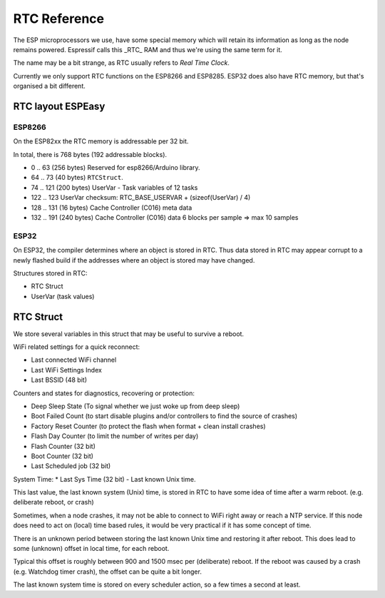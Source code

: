 RTC Reference
*************

The ESP microprocessors we use, have some special memory which will retain its information as long as the node remains powered.
Espressif calls this _RTC_ RAM and thus we're using the same term for it.

The name may be a bit strange, as RTC usually refers to *Real Time Clock*.

Currently we only support RTC functions on the ESP8266 and ESP8285.
ESP32 does also have RTC memory, but that's organised a bit different.


RTC layout ESPEasy
------------------

ESP8266
^^^^^^^

On the ESP82xx the RTC memory is addressable per 32 bit.

In total, there is 768 bytes (192 addressable blocks).


* 0 .. 63  (256 bytes) Reserved for esp8266/Arduino library.
* 64 .. 73 (40 bytes) ``RTCStruct``.
* 74 .. 121 (200 bytes) UserVar - Task variables of 12 tasks
* 122 .. 123 UserVar checksum:  RTC_BASE_USERVAR + (sizeof(UserVar) / 4)
* 128 .. 131 (16 bytes) Cache Controller (C016) meta data
* 132 .. 191 (240 bytes) Cache Controller (C016) data 6 blocks per sample => max 10 samples


ESP32
^^^^^

On ESP32, the compiler determines where an object is stored in RTC.
Thus data stored in RTC may appear corrupt to a newly flashed build if the addresses where an object is stored may have changed.

Structures stored in RTC:

* RTC Struct
* UserVar (task values)


RTC Struct
----------

We store several variables in this struct that may be useful to survive a reboot.

WiFi related settings for a quick reconnect:

* Last connected WiFi channel
* Last WiFi Settings Index
* Last BSSID (48 bit)

Counters and states for diagnostics, recovering or protection:

* Deep Sleep State (To signal whether we just woke up from deep sleep)
* Boot Failed Count (to start disable plugins and/or controllers to find the source of crashes)
* Factory Reset Counter  (to protect the flash when format + clean install crashes)
* Flash Day Counter (to limit the number of writes per day)
* Flash Counter (32 bit)
* Boot Counter (32 bit)
* Last Scheduled job (32 bit)

System Time:
* Last Sys Time (32 bit) - Last known Unix time.

This last value, the last known system (Unix) time, is stored in RTC to have some idea of time after a warm reboot. (e.g. deliberate reboot, or crash)

Sometimes, when a node crashes, it may not be able to connect to WiFi right away or reach a NTP service.
If this node does need to act on (local) time based rules, it would be very practical if it has some concept of time.

There is an unknown period between storing the last known Unix time and restoring it after reboot.
This does lead to some (unknown) offset in local time, for each reboot.

Typical this offset is roughly between 900 and 1500 msec per (deliberate) reboot.
If the reboot was caused by a crash (e.g. Watchdog timer crash), the offset can be quite a bit longer.

The last known system time is stored on every scheduler action, so a few times a second at least.

